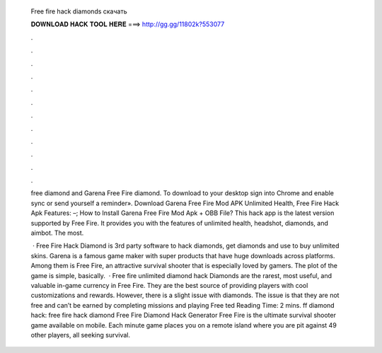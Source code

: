   Free fire hack diamonds скачать
  
  
  
  𝐃𝐎𝐖𝐍𝐋𝐎𝐀𝐃 𝐇𝐀𝐂𝐊 𝐓𝐎𝐎𝐋 𝐇𝐄𝐑𝐄 ===> http://gg.gg/11802k?553077
  
  
  
  .
  
  
  
  .
  
  
  
  .
  
  
  
  .
  
  
  
  .
  
  
  
  .
  
  
  
  .
  
  
  
  .
  
  
  
  .
  
  
  
  .
  
  
  
  .
  
  
  
  .
  
  free diamond and Garena Free Fire diamond. To download to your desktop sign into Chrome and enable sync or send yourself a reminder». Download Garena Free Fire Mod APK Unlimited Health, Free Fire Hack Apk Features: –; How to Install Garena Free Fire Mod Apk + OBB File? This hack app is the latest version supported by Free Fire. It provides you with the features of unlimited health, headshot, diamonds, and aimbot. The most.
  
   · Free Fire Hack Diamond is 3rd party software to hack diamonds, get diamonds and use to buy unlimited skins. Garena is a famous game maker with super products that have huge downloads across platforms. Among them is Free Fire, an attractive survival shooter that is especially loved by gamers. The plot of the game is simple, basically.  · Free fire unlimited diamond hack Diamonds are the rarest, most useful, and valuable in-game currency in Free Fire. They are the best source of providing players with cool customizations and rewards. However, there is a slight issue with diamonds. The issue is that they are not free and can’t be earned by completing missions and playing Free ted Reading Time: 2 mins. ff diamond hack: free fire hack diamond Free Fire Diamond Hack Generator Free Fire is the ultimate survival shooter game available on mobile. Each minute game places you on a remote island where you are pit against 49 other players, all seeking survival.
